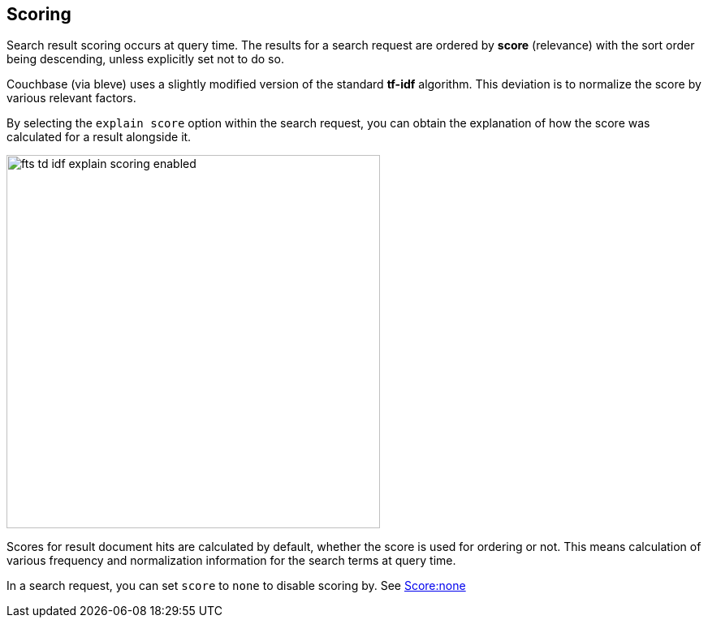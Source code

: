 [#scoring]
== Scoring

Search result scoring occurs at query time. The results for a search request are ordered by *score* (relevance) with the sort order being descending, unless explicitly set not to do so.

Couchbase (via bleve) uses a slightly modified version of the standard *tf-idf* algorithm. This deviation is to normalize the score by various relevant factors.

By selecting the `explain score` option within the search request, you can obtain the explanation of how the score was calculated for a result alongside it.

[#fts_explain_scoring_option_enabled]
image::fts-td-idf-explain-scoring-enabled.png[,460,align=left]

Scores for result document hits are calculated by default, whether the score is used for ordering or not. This means calculation of various frequency and normalization information for the search terms at query time.

In a search request, you can set `score` to `none` to disable scoring by. See xref:fts-scoring-score-none.adoc[Score:none]